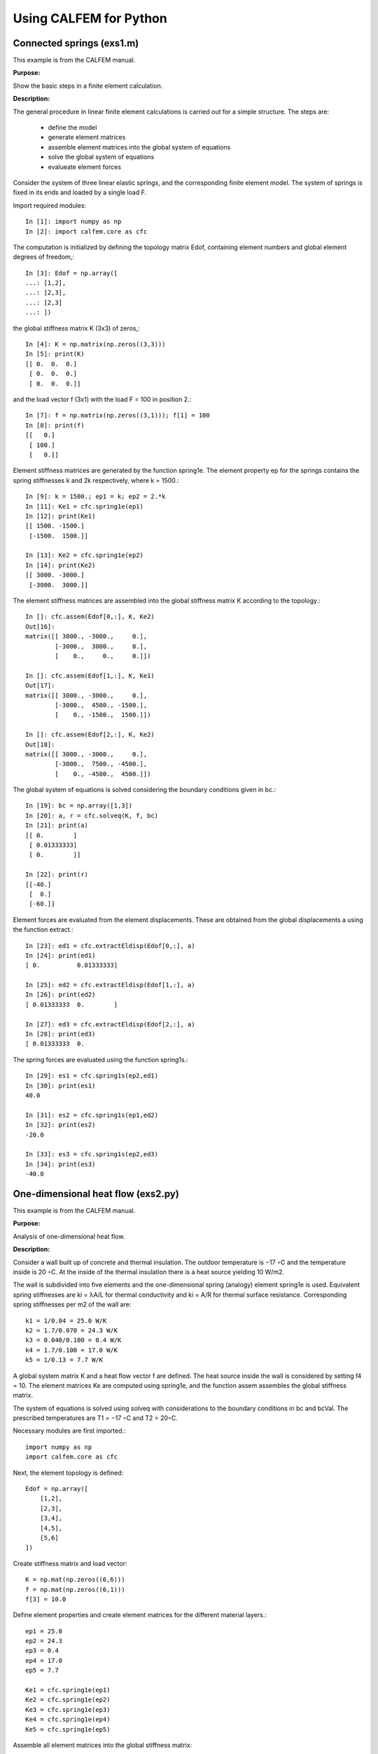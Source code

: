 Using CALFEM for Python
=======================

Connected springs (exs1.m)
--------------------------

This example is from the CALFEM manual.

**Purpose:**

Show the basic steps in a finite element calculation.

**Description:**

The general procedure in linear finite element calculations is carried out for a simple
structure. The steps are:

 * define the model
 * generate element matrices
 * assemble element matrices into the global system of equations
 * solve the global system of equations
 * evalueate element forces

Consider the system of three linear elastic springs, and the corresponding finite
element model. The system of springs is fixed in its ends and loaded by a single
load F.

.. image:: images/exs1-1.png

Import required modules::

    In [1]: import numpy as np
    In [2]: import calfem.core as cfc

The computation is initialized by defining the topology matrix Edof, containing
element numbers and global element degrees of freedom,::

    In [3]: Edof = np.array([
    ...: [1,2],
    ...: [2,3],
    ...: [2,3]
    ...: ])

the global stiffness matrix K (3x3) of zeros,::

    In [4]: K = np.matrix(np.zeros((3,3)))
    In [5]: print(K)
    [[ 0.  0.  0.]
     [ 0.  0.  0.]
     [ 0.  0.  0.]]

and the load vector f (3x1) with the load F = 100 in position 2.::

    In [7]: f = np.matrix(np.zeros((3,1))); f[1] = 100
    In [8]: print(f)
    [[   0.]
     [ 100.]
     [   0.]]

Element stiffness matrices are generated by the function spring1e. The element
property ep for the springs contains the spring stiffnesses k and 2k respectively,
where k = 1500.::

    In [9]: k = 1500.; ep1 = k; ep2 = 2.*k
    In [11]: Ke1 = cfc.spring1e(ep1)
    In [12]: print(Ke1)
    [[ 1500. -1500.]
     [-1500.  1500.]]

    In [13]: Ke2 = cfc.spring1e(ep2)
    In [14]: print(Ke2)
    [[ 3000. -3000.]
     [-3000.  3000.]]

The element stiffness matrices are assembled into the global stiffness matrix K
according to the topology.::

    In []: cfc.assem(Edof[0,:], K, Ke2)
    Out[16]: 
    matrix([[ 3000., -3000.,     0.],
            [-3000.,  3000.,     0.],
            [    0.,     0.,     0.]])

    In []: cfc.assem(Edof[1,:], K, Ke1)
    Out[17]: 
    matrix([[ 3000., -3000.,     0.],
            [-3000.,  4500., -1500.],
            [    0., -1500.,  1500.]])

    In []: cfc.assem(Edof[2,:], K, Ke2)
    Out[18]: 
    matrix([[ 3000., -3000.,     0.],
            [-3000.,  7500., -4500.],
            [    0., -4500.,  4500.]])

The global system of equations is solved considering the boundary conditions given
in bc.::

    In [19]: bc = np.array([1,3])
    In [20]: a, r = cfc.solveq(K, f, bc)
    In [21]: print(a)
    [[ 0.        ]
     [ 0.01333333]
     [ 0.        ]]

    In [22]: print(r)
    [[-40.]
     [  0.]
     [-60.]]

Element forces are evaluated from the element displacements. These are obtained
from the global displacements a using the function extract.::

    In [23]: ed1 = cfc.extractEldisp(Edof[0,:], a)
    In [24]: print(ed1)
    [ 0.          0.01333333]

    In [25]: ed2 = cfc.extractEldisp(Edof[1,:], a)
    In [26]: print(ed2)
    [ 0.01333333  0.        ]

    In [27]: ed3 = cfc.extractEldisp(Edof[2,:], a)
    In [28]: print(ed3)
    [ 0.01333333  0.    

The spring forces are evaluated using the function spring1s.::

    In [29]: es1 = cfc.spring1s(ep2,ed1)
    In [30]: print(es1)
    40.0

    In [31]: es2 = cfc.spring1s(ep1,ed2)
    In [32]: print(es2)
    -20.0

    In [33]: es3 = cfc.spring1s(ep2,ed3)
    In [34]: print(es3)
    -40.0
    
One-dimensional heat flow (exs2.py)
-----------------------------------

This example is from the CALFEM manual.

**Purpose:**

Analysis of one-dimensional heat flow.

**Description:**

Consider a wall built up of concrete and thermal insulation. The outdoor temperature
is −17 ◦C and the temperature inside is 20 ◦C. At the inside of the thermal
insulation there is a heat source yielding 10 W/m2.

The wall is subdivided into five elements and the one-dimensional spring (analogy)
element spring1e is used. Equivalent spring stiffnesses are ki = λA/L for thermal
conductivity and ki = A/R for thermal surface resistance. Corresponding spring
stiffnesses per m2 of the wall are::

    k1 = 1/0.04 = 25.0 W/K
    k2 = 1.7/0.070 = 24.3 W/K
    k3 = 0.040/0.100 = 0.4 W/K
    k4 = 1.7/0.100 = 17.0 W/K
    k5 = 1/0.13 = 7.7 W/K

A global system matrix K and a heat flow vector f are defined. The heat source
inside the wall is considered by setting f4 = 10. The element matrices Ke are
computed using spring1e, and the function assem assembles the global stiffness
matrix.

The system of equations is solved using solveq with considerations to the boundary
conditions in bc and bcVal. The prescribed temperatures are T1 = −17 ◦C and
T2 = 20◦C.

Necessary modules are first imported.::

    import numpy as np
    import calfem.core as cfc

Next, the element topology is defined::
 
    Edof = np.array([
        [1,2],
        [2,3],
        [3,4],
        [4,5],
        [5,6]
    ])
    
Create stiffness matrix and load vector::

    K = np.mat(np.zeros((6,6)))
    f = np.mat(np.zeros((6,1)))
    f[3] = 10.0

Define element properties and create element matrices for the different material layers.::

    ep1 = 25.0
    ep2 = 24.3
    ep3 = 0.4
    ep4 = 17.0
    ep5 = 7.7
     
    Ke1 = cfc.spring1e(ep1)
    Ke2 = cfc.spring1e(ep2)
    Ke3 = cfc.spring1e(ep3)
    Ke4 = cfc.spring1e(ep4)
    Ke5 = cfc.spring1e(ep5)
    
Assemble all element matrices into the global stiffness matrix::
 
    cfc.assem(Edof[0,:], K, Ke1)
    cfc.assem(Edof[1,:], K, Ke2) 
    cfc.assem(Edof[2,:], K, Ke3)
    cfc.assem(Edof[3,:], K, Ke4)
    cfc.assem(Edof[4,:], K, Ke5)

    print("Stiffness matrix K:")
    print(K)
    
Define the boundary conditions and solve the system of equations::
 
    bc = np.array([1,6])
    bcVal = np.array([-17.0, 20.0])
    a,r = cfc.solveq(K, f, bc, bcVal)
    
    print("Displacements a:")
    print(a)
    
    print("Reaction forces r:")
    print(r)

Calculate the element temperatures and calculate the heat flow::

    ed1 = cfc.extractEldisp(Edof[0,:], a)
    ed2 = cfc.extractEldisp(Edof[1,:], a)
    ed3 = cfc.extractEldisp(Edof[2,:], a)
    ed4 = cfc.extractEldisp(Edof[3,:], a)
    ed5 = cfc.extractEldisp(Edof[4,:], a)
    
    q1 = cfc.spring1s(ep1, ed1)
    q2 = cfc.spring1s(ep2, ed2)
    q3 = cfc.spring1s(ep3, ed3)
    q4 = cfc.spring1s(ep4, ed4)
    q5 = cfc.spring1s(ep5, ed5)
    
    print("q1 = "+str(q1))
    print("q2 = "+str(q2))
    print("q3 = "+str(q3))
    print("q4 = "+str(q4))
    print("q5 = "+str(q5))

Running this code produces the following output::

    Stiffness matrix K:
    [[ 25.  -25.    0.    0.    0.    0. ]
     [-25.   49.3 -24.3   0.    0.    0. ]
     [  0.  -24.3  24.7  -0.4   0.    0. ]
     [  0.    0.   -0.4  17.4 -17.    0. ]
     [  0.    0.    0.  -17.   24.7  -7.7]
     [  0.    0.    0.    0.   -7.7   7.7]]
    Displacements a:
    [[-17.        ]
     [-16.43842455]
     [-15.86067203]
     [ 19.23779344]
     [ 19.47540439]
     [ 20.        ]]
    Reaction forces r:
    [[ -1.40393862e+01]
     [ -5.68434189e-14]
     [  0.00000000e+00]
     [  0.00000000e+00]
     [  0.00000000e+00]
     [  4.03938619e+00]]
    q1 = 14.0393861892
    q2 = 14.0393861892
    q3 = 14.0393861892
    q4 = 4.03938618922
    q5 = 4.03938618922

